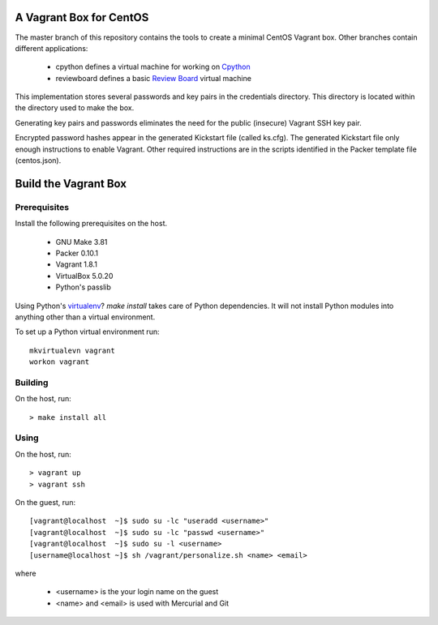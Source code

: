 .. vim: set expandtab: tw=80

========================
A Vagrant Box for CentOS
========================

The master branch of this repository contains the tools to create a minimal
CentOS Vagrant box. Other branches contain different applications:

  - cpython defines a virtual machine for working on `Cpython`_
  - reviewboard defines a basic `Review Board`_ virtual machine

This implementation stores several passwords and key pairs in the credentials
directory.  This directory is located within the directory used to make the box.

Generating key pairs and passwords eliminates the need for the public (insecure)
Vagrant SSH key pair.

Encrypted password hashes appear in the generated Kickstart file (called
ks.cfg).  The generated Kickstart file only enough instructions to enable
Vagrant. Other required instructions are in the scripts identified in the Packer
template file (centos.json).

=====================
Build the Vagrant Box
=====================

-------------
Prerequisites
-------------

Install the following prerequisites on the host.

  - GNU Make 3.81
  - Packer 0.10.1
  - Vagrant 1.8.1
  - VirtualBox 5.0.20
  - Python's passlib

Using Python's `virtualenv`_?  `make install` takes care of Python dependencies.
It will not install Python modules into anything other than a virtual environment.

To set up a Python virtual environment run::

  mkvirtualevn vagrant
  workon vagrant

--------
Building
--------

On the host, run::

        > make install all

-----
Using
-----

On the host, run::

        > vagrant up
        > vagrant ssh

On the guest, run::

        [vagrant@localhost  ~]$ sudo su -lc "useradd <username>"
        [vagrant@localhost  ~]$ sudo su -lc "passwd <username>"
        [vagrant@localhost  ~]$ sudo su -l <username>
        [username@localhost ~]$ sh /vagrant/personalize.sh <name> <email>

where 

  - <username> is the your login name on the guest
  - <name> and <email> is used with Mercurial and Git

.. _Cpython: http://cython.org
.. _Review Board: https://www.reviewboard.org
.. _virtualenv: https://virtualenv.pypa.io/en/stable/
